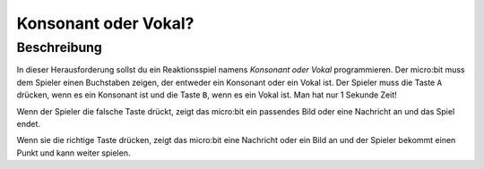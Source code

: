 *********************
Konsonant oder Vokal?
*********************
	
Beschreibung
=============

In dieser Herausforderung sollst du ein Reaktionsspiel namens *Konsonant oder Vokal* 
programmieren. Der micro:bit muss dem Spieler einen Buchstaben zeigen, der entweder ein 
Konsonant oder ein Vokal ist. Der Spieler muss die Taste ``A`` drücken, wenn es ein Konsonant 
ist und die Taste ``B``, wenn es ein Vokal ist. Man hat nur 1 Sekunde Zeit!  

Wenn der Spieler die falsche Taste drückt, zeigt das micro:bit ein passendes Bild oder eine Nachricht 
an und das Spiel endet. 

Wenn sie die richtige Taste drücken, zeigt das micro:bit eine Nachricht oder ein Bild an und der Spieler 
bekommt einen Punkt und kann weiter spielen.